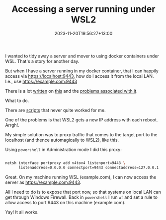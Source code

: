 #+title: Accessing a server running under WSL2
#+date: 2023-11-20T19:56:27+13:00
#+lastmod: 2023-11-20T19:56:27+13:00
#+categories[]: Tech 
#+tags[]: wsl2 docker

I wanted to tidy away a server and mover to using docker containers under WSL. That's a story for another day.

But when I have a server running in my docker container, that I can happily access via https://localhost:9443, how do I access it from the local LAN. I.e., use https://example.com:9443

There is a lot [[https://learn.microsoft.com/en-us/windows/wsl/networking][written]] on [[https://superuser.com/questions/1758109/accessing-a-wsl-2-distribution-from-your-local-area-network-lan][this]] and the [[https://github.com/microsoft/WSL/issues/10494][problems associated with it]].

What to do.

# more

There are [[https://www.reddit.com/r/bashonubuntuonwindows/comments/13xtjt9/wsl2_unable_to_access_application_running_in_wsl2/][scripts]] that never quite worked for me.

One of the problems is that WSL2 gets a new IP address with each reboot.  Arrgh!.

My simple solution was to proxy traffic that comes to the target port to the localhost (and thence automagically to WSL2), like this.

Using ~powershell~ in Administration mode I did this proxy:

#+BEGIN_SRC bash

   netsh interface portproxy add v4tov4 listenport=9443 \
         listenaddress=0.0.0.0 connectport=9443 connectaddress=127.0.0.1

#+END_SRC

Great. On my machine running WSL (example.com), I can now access the server as https://example.com:9443.

All I need to do is to expose that port now, so that systems on local LAN can get through Windows Firewall. Back in ~powershell~ I run ~wf~ and set a rule to allow access to port 9443 on this machine (example.com).

Yay! It all works.
